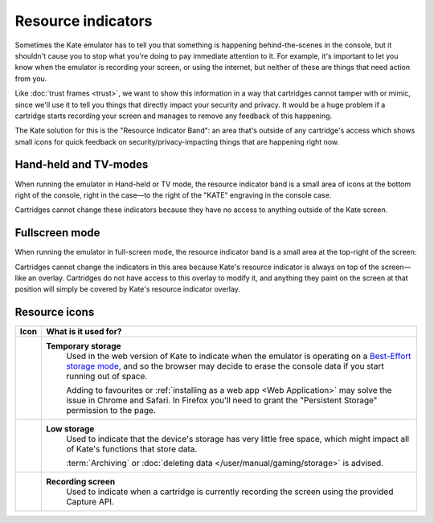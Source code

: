 Resource indicators
===================

Sometimes the Kate emulator has to tell you that something is happening
behind-the-scenes in the console, but it shouldn't cause you to stop
what you're doing to pay immediate attention to it. For example, it's
important to let you know when the emulator is recording your screen,
or using the internet, but neither of these are things that need action
from you.

Like :doc:`trust frames <trust>`, we want to show this information in
a way that cartridges cannot tamper with or mimic, since we'll use it
to tell you things that directly impact your security and privacy. It
would be a huge problem if a cartridge starts recording your screen
and manages to remove any feedback of this happening.

The Kate solution for this is the "Resource Indicator Band": an area
that's outside of any cartridge's access which shows small icons for
quick feedback on security/privacy-impacting things that are happening
right now.


Hand-held and TV-modes
----------------------

When running the emulator in Hand-held or TV mode, the resource indicator
band is a small area of icons at the bottom right of the console, right
in the case—to the right of the "KATE" engraving in the console case.

.. image:: img/resource-indicator.png

Cartridges cannot change these indicators because they have no access
to anything outside of the Kate screen.


Fullscreen mode
---------------

When running the emulator in full-screen mode, the resource indicator
band is a small area at the top-right of the screen:

.. image:: img/fullscreen-resource.png

Cartridges cannot change the indicators in this area because Kate's
resource indicator is always on top of the screen—like an overlay.
Cartridges do not have access to this overlay to modify it, and
anything they paint on the screen at that position will simply
be covered by Kate's resource indicator overlay.

.. _resource indicator icons:

Resource icons
--------------

+-----------------------+-----------------------------------------------------+
| Icon                  | What is it used for?                                |
+=======================+=====================================================+
| |icon_tmp_storage|    | **Temporary storage**                               |
|                       |    Used in the web version of Kate to               |
|                       |    indicate when the emulator is operating on a     |
|                       |    `Best-Effort storage mode`_, and so the browser  |
|                       |    may decide to erase the console data if you      |
|                       |    start running out of space.                      |
|                       |                                                     |
|                       |    Adding to favourites or                          |
|                       |    :ref:`installing as a web app <Web Application>` |
|                       |    may solve the issue in Chrome and Safari.        |
|                       |    In Firefox you'll need to grant the              |
|                       |    "Persistent Storage" permission to the page.     |
+-----------------------+-----------------------------------------------------+
| |icon_low_storage|    | **Low storage**                                     |
|                       |   Used to indicate that the device's storage has    |
|                       |   very little free space, which might impact all    |
|                       |   of Kate's functions that store data.              |
|                       |                                                     |
|                       |   :term:`Archiving` or                              |
|                       |   :doc:`deleting data </user/manual/gaming/storage>`|
|                       |   is advised.                                       |
+-----------------------+-----------------------------------------------------+
| |icon_recording|      | **Recording screen**                                |
|                       |    Used to indicate when a cartridge is currently   |
|                       |    recording the screen using the provided Capture  |
|                       |    API.                                             |
+-----------------------+-----------------------------------------------------+

.. |icon_tmp_storage| image:: img/icons/temporary-storage.png
   :width: 32px

.. |icon_low_storage| image:: img/icons/low-storage.png
   :width: 32px

.. |icon_recording| image:: img/icons/recording.png
   :width: 32px

.. _Best-Effort storage mode: https://developer.mozilla.org/en-US/docs/Web/API/Storage_API#bucket_modes